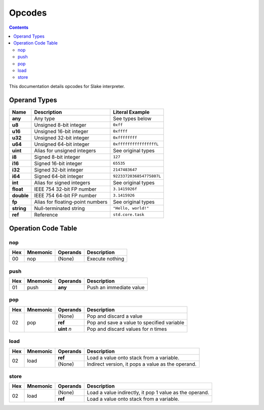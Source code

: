 Opcodes
=======

.. contents::

This documentation details opcodes for Slake interpreter.

Operand Types
-------------

+------------+----------------------------------+----------------------------+
| Name       | Description                      | Literal Example            |
+============+==================================+============================+
| **any**    | Any type                         | See types below            |
+------------+----------------------------------+----------------------------+
| **u8**     | Unsigned 8-bit integer           | ``0xff``                   |
+------------+----------------------------------+----------------------------+
| **u16**    | Unsigned 16-bit integer          | ``0xffff``                 |
+------------+----------------------------------+----------------------------+
| **u32**    | Unsigned 32-bit integer          | ``0xffffffff``             |
+------------+----------------------------------+----------------------------+
| **u64**    | Unsigned 64-bit integer          | ``0xffffffffffffffffL``    |
+------------+----------------------------------+----------------------------+
| **uint**   | Alias for unsigned integers      | See original types         |
+------------+----------------------------------+----------------------------+
| **i8**     | Signed 8-bit integer             | ``127``                    |
+------------+----------------------------------+----------------------------+
| **i16**    | Signed 16-bit integer            | ``65535``                  |
+------------+----------------------------------+----------------------------+
| **i32**    | Signed 32-bit integer            | ``2147483647``             |
+------------+----------------------------------+----------------------------+
| **i64**    | Signed 64-bit integer            | ``9223372036854775807L``   |
+------------+----------------------------------+----------------------------+
| **int**    | Alias for signed integers        | See original types         |
+------------+----------------------------------+----------------------------+
| **float**  | IEEE 754 32-bit FP number        | ``3.1415926f``             |
+------------+----------------------------------+----------------------------+
| **double** | IEEE 754 64-bit FP number        | ``3.1415926``              |
+------------+----------------------------------+----------------------------+
| **fp**     | Alias for floating-point numbers | See original types         |
+------------+----------------------------------+----------------------------+
| **string** | Null-terminated string           | ``"Hello, world!"``        |
+------------+----------------------------------+----------------------------+
| **ref**    | Reference                        | ``std.core.task``          |
+------------+----------------------------------+----------------------------+

Operation Code Table
--------------------

nop
~~~

+-----+----------+----------+-------------------------+
| Hex | Mnemonic | Operands | Description             |
+=====+==========+==========+=========================+
| 00  | nop      | (None)   | Execute nothing         |
+-----+----------+----------+-------------------------+

push
~~~~

+-----+----------+----------+-------------------------+
| Hex | Mnemonic | Operands | Description             |
+=====+==========+==========+=========================+
| 01  | push     | **any**  | Push an immediate value |
+-----+----------+----------+-------------------------+

pop
~~~

+-----+----------+-------------+--------------------------------------------------------+
| Hex | Mnemonic | Operands    | Description                                            |
+=====+==========+=============+========================================================+
| 02  | pop      | (None)      | Pop and discard a value                                |
|     |          +-------------+--------------------------------------------------------+
|     |          | **ref**     | Pop and save a value to specified variable             |
|     |          +-------------+--------------------------------------------------------+
|     |          | **uint** `n`| Pop and discard values for `n` times                   |
+-----+----------+-------------+--------------------------------------------------------+

load
~~~~

+-----+----------+-------------+---------------------------------------------------------+
| Hex | Mnemonic | Operands    | Description                                             |
+=====+==========+=============+=========================================================+
| 02  | load     | **ref**     | Load a value onto stack from a variable.                |
|     |          +-------------+---------------------------------------------------------+
|     |          | (None)      | Indirect version, it pops a value as the operand.       |
+-----+----------+-------------+---------------------------------------------------------+

store
~~~~~

+-----+----------+-------------+---------------------------------------------------------+
| Hex | Mnemonic | Operands    | Description                                             |
+=====+==========+=============+=========================================================+
| 02  | load     | (None)      | Load a value indirectly, it pop 1 value as the operand. |
|     |          +-------------+---------------------------------------------------------+
|     |          | **ref**     | Load a value onto stack from a variable.                |
+-----+----------+-------------+---------------------------------------------------------+
